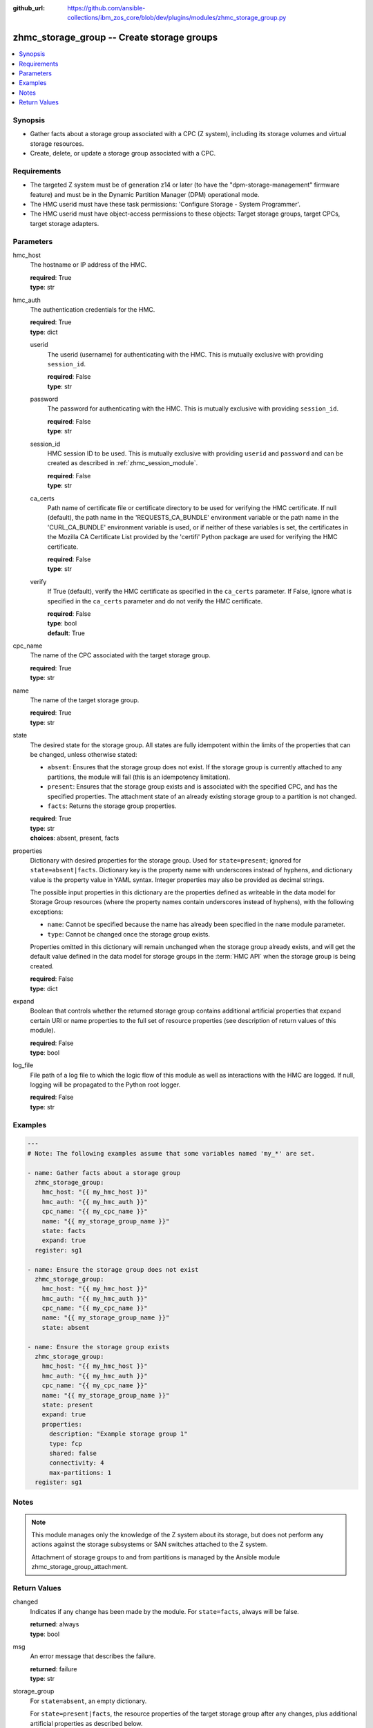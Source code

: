
:github_url: https://github.com/ansible-collections/ibm_zos_core/blob/dev/plugins/modules/zhmc_storage_group.py

.. _zhmc_storage_group_module:


zhmc_storage_group -- Create storage groups
===========================================



.. contents::
   :local:
   :depth: 1


Synopsis
--------
- Gather facts about a storage group associated with a CPC (Z system), including its storage volumes and virtual storage resources.
- Create, delete, or update a storage group associated with a CPC.


Requirements
------------

- The targeted Z system must be of generation z14 or later (to have the "dpm-storage-management" firmware feature) and must be in the Dynamic Partition Manager (DPM) operational mode.
- The HMC userid must have these task permissions: 'Configure Storage - System Programmer'.
- The HMC userid must have object-access permissions to these objects: Target storage groups, target CPCs, target storage adapters.




Parameters
----------


hmc_host
  The hostname or IP address of the HMC.

  | **required**: True
  | **type**: str


hmc_auth
  The authentication credentials for the HMC.

  | **required**: True
  | **type**: dict


  userid
    The userid (username) for authenticating with the HMC. This is mutually exclusive with providing ``session_id``.

    | **required**: False
    | **type**: str


  password
    The password for authenticating with the HMC. This is mutually exclusive with providing ``session_id``.

    | **required**: False
    | **type**: str


  session_id
    HMC session ID to be used. This is mutually exclusive with providing ``userid`` and ``password`` and can be created as described in :ref:`zhmc_session_module`.

    | **required**: False
    | **type**: str


  ca_certs
    Path name of certificate file or certificate directory to be used for verifying the HMC certificate. If null (default), the path name in the 'REQUESTS_CA_BUNDLE' environment variable or the path name in the 'CURL_CA_BUNDLE' environment variable is used, or if neither of these variables is set, the certificates in the Mozilla CA Certificate List provided by the 'certifi' Python package are used for verifying the HMC certificate.

    | **required**: False
    | **type**: str


  verify
    If True (default), verify the HMC certificate as specified in the ``ca_certs`` parameter. If False, ignore what is specified in the ``ca_certs`` parameter and do not verify the HMC certificate.

    | **required**: False
    | **type**: bool
    | **default**: True



cpc_name
  The name of the CPC associated with the target storage group.

  | **required**: True
  | **type**: str


name
  The name of the target storage group.

  | **required**: True
  | **type**: str


state
  The desired state for the storage group. All states are fully idempotent within the limits of the properties that can be changed, unless otherwise stated:

  * ``absent``: Ensures that the storage group does not exist. If the storage group is currently attached to any partitions, the module will fail (this is an idempotency limitation).

  * ``present``: Ensures that the storage group exists and is associated with the specified CPC, and has the specified properties. The attachment state of an already existing storage group to a partition is not changed.

  * ``facts``: Returns the storage group properties.

  | **required**: True
  | **type**: str
  | **choices**: absent, present, facts


properties
  Dictionary with desired properties for the storage group. Used for ``state=present``; ignored for ``state=absent|facts``. Dictionary key is the property name with underscores instead of hyphens, and dictionary value is the property value in YAML syntax. Integer properties may also be provided as decimal strings.

  The possible input properties in this dictionary are the properties defined as writeable in the data model for Storage Group resources (where the property names contain underscores instead of hyphens), with the following exceptions:

  * ``name``: Cannot be specified because the name has already been specified in the ``name`` module parameter.

  * ``type``: Cannot be changed once the storage group exists.

  Properties omitted in this dictionary will remain unchanged when the storage group already exists, and will get the default value defined in the data model for storage groups in the :term:`HMC API` when the storage group is being created.

  | **required**: False
  | **type**: dict


expand
  Boolean that controls whether the returned storage group contains additional artificial properties that expand certain URI or name properties to the full set of resource properties (see description of return values of this module).

  | **required**: False
  | **type**: bool


log_file
  File path of a log file to which the logic flow of this module as well as interactions with the HMC are logged. If null, logging will be propagated to the Python root logger.

  | **required**: False
  | **type**: str




Examples
--------

.. code-block:: yaml+jinja

   
   ---
   # Note: The following examples assume that some variables named 'my_*' are set.

   - name: Gather facts about a storage group
     zhmc_storage_group:
       hmc_host: "{{ my_hmc_host }}"
       hmc_auth: "{{ my_hmc_auth }}"
       cpc_name: "{{ my_cpc_name }}"
       name: "{{ my_storage_group_name }}"
       state: facts
       expand: true
     register: sg1

   - name: Ensure the storage group does not exist
     zhmc_storage_group:
       hmc_host: "{{ my_hmc_host }}"
       hmc_auth: "{{ my_hmc_auth }}"
       cpc_name: "{{ my_cpc_name }}"
       name: "{{ my_storage_group_name }}"
       state: absent

   - name: Ensure the storage group exists
     zhmc_storage_group:
       hmc_host: "{{ my_hmc_host }}"
       hmc_auth: "{{ my_hmc_auth }}"
       cpc_name: "{{ my_cpc_name }}"
       name: "{{ my_storage_group_name }}"
       state: present
       expand: true
       properties:
         description: "Example storage group 1"
         type: fcp
         shared: false
         connectivity: 4
         max-partitions: 1
     register: sg1





Notes
-----

.. note::
   This module manages only the knowledge of the Z system about its storage, but does not perform any actions against the storage subsystems or SAN switches attached to the Z system.

   Attachment of storage groups to and from partitions is managed by the Ansible module zhmc_storage_group_attachment.







Return Values
-------------


changed
  Indicates if any change has been made by the module. For ``state=facts``, always will be false.

  | **returned**: always
  | **type**: bool

msg
  An error message that describes the failure.

  | **returned**: failure
  | **type**: str

storage_group
  For ``state=absent``, an empty dictionary.

  For ``state=present|facts``, the resource properties of the target storage group after any changes, plus additional artificial properties as described below.

  | **returned**: success
  | **type**: dict
  | **sample**:

    .. code-block:: json

        {
            "active-connectivity": 6,
            "active-max-partitions": 1,
            "attached-partition-names": [
                "MGMT1"
            ],
            "attached-partitions": [
                {
                    "acceptable-status": [
                        "active"
                    ],
                    "access-basic-counter-set": false,
                    "access-basic-sampling": false,
                    "access-coprocessor-group-set": false,
                    "access-crypto-activity-counter-set": false,
                    "access-diagnostic-sampling": false,
                    "access-extended-counter-set": false,
                    "access-global-performance-data": false,
                    "access-problem-state-counter-set": false,
                    "auto-start": false,
                    "autogenerate-partition-id": true,
                    "available-features-list": [
                        {
                            "description": "The DPM storage management approach in which FCP and FICON storage resources are defined in Storage Groups, which are attached to Partitions.",
                            "name": "dpm-storage-management",
                            "state": true
                        }
                    ],
                    "boot-configuration-selector": 0,
                    "boot-device": "none",
                    "boot-ftp-host": null,
                    "boot-ftp-insfile": null,
                    "boot-ftp-username": null,
                    "boot-iso-image-name": null,
                    "boot-iso-ins-file": null,
                    "boot-logical-unit-number": "",
                    "boot-network-device": null,
                    "boot-os-specific-parameters": "",
                    "boot-record-lba": "0",
                    "boot-removable-media": null,
                    "boot-removable-media-type": null,
                    "boot-storage-device": null,
                    "boot-storage-volume": null,
                    "boot-timeout": 60,
                    "boot-world-wide-port-name": "",
                    "class": "partition",
                    "cp-absolute-processor-capping": false,
                    "cp-absolute-processor-capping-value": 1.0,
                    "cp-processing-weight-capped": false,
                    "cp-processors": 0,
                    "crypto-configuration": {},
                    "current-cp-processing-weight": 1,
                    "current-ifl-processing-weight": 1,
                    "degraded-adapters": [],
                    "description": "Colo dev partition",
                    "has-unacceptable-status": false,
                    "hba-uris": [],
                    "ifl-absolute-processor-capping": false,
                    "ifl-absolute-processor-capping-value": 1.0,
                    "ifl-processing-weight-capped": false,
                    "ifl-processors": 4,
                    "initial-cp-processing-weight": 100,
                    "initial-ifl-processing-weight": 100,
                    "initial-memory": 68608,
                    "ipl-load-parameter": "",
                    "is-locked": false,
                    "maximum-cp-processing-weight": 999,
                    "maximum-ifl-processing-weight": 999,
                    "maximum-memory": 68608,
                    "minimum-cp-processing-weight": 1,
                    "minimum-ifl-processing-weight": 1,
                    "name": "MGMT1",
                    "nic-uris": [],
                    "object-id": "009c0f4c-3588-11e9-bad3-00106f239d19",
                    "object-uri": "/api/partitions/009c0f4c-3588-11e9-bad3-00106f239d19",
                    "os-name": "SSC",
                    "os-type": "SSC",
                    "os-version": "3.13.0",
                    "parent": "/api/cpcs/66942455-4a14-3f99-8904-3e7ed5ca28d7",
                    "partition-id": "00",
                    "permit-aes-key-import-functions": true,
                    "permit-cross-partition-commands": false,
                    "permit-des-key-import-functions": true,
                    "processor-management-enabled": false,
                    "processor-mode": "shared",
                    "reserve-resources": false,
                    "reserved-memory": 0,
                    "short-name": "MGMT1",
                    "ssc-boot-selection": "appliance",
                    "ssc-dns-servers": [
                        "8.8.8.8"
                    ],
                    "ssc-host-name": "cpca-mgmt1",
                    "ssc-ipv4-gateway": "172.16.192.1",
                    "ssc-ipv6-gateway": null,
                    "ssc-master-userid": "hmREST",
                    "status": "active",
                    "storage-group-uris": [
                        "/api/storage-groups/edd782f2-200a-11e9-a142-00106f239c31"
                    ],
                    "threads-per-processor": 2,
                    "type": "ssc",
                    "virtual-function-uris": []
                }
            ],
            "candidate-adapter-port-uris": [
                "/api/adapters/e03d413a-e578-11e8-a87c-00106f239c31/storage-ports/0"
            ],
            "candidate-adapter-ports": [
                {
                    "class": "storage-port",
                    "description": "",
                    "element-id": "0",
                    "element-uri": "/api/adapters/e03d413a-e578-11e8-a87c-00106f239c31/storage-ports/0",
                    "fabric-id": "100088947155A1E9",
                    "index": 0,
                    "name": "Port 0",
                    "parent": "/api/adapters/e03d413a-e578-11e8-a87c-00106f239c31",
                    "parent-adapter": {
                        "adapter-family": "ficon",
                        "adapter-id": "124",
                        "allowed-capacity": 64,
                        "card-location": "A14B-D113-J.01",
                        "channel-path-id": "08",
                        "class": "adapter",
                        "configured-capacity": 14,
                        "description": "",
                        "detected-card-type": "ficon-express-16s-plus",
                        "maximum-total-capacity": 254,
                        "name": "FCP_124_SAN1_03",
                        "object-id": "e03d413a-e578-11e8-a87c-00106f239c31",
                        "object-uri": "/api/adapters/e03d413a-e578-11e8-a87c-00106f239c31",
                        "parent": "/api/cpcs/66942455-4a14-3f99-8904-3e7ed5ca28d7",
                        "physical-channel-status": "operating",
                        "port-count": 1,
                        "state": "online",
                        "status": "active",
                        "storage-port-uris": [
                            "/api/adapters/e03d413a-e578-11e8-a87c-00106f239c31/storage-ports/0"
                        ],
                        "type": "fcp",
                        "used-capacity": 18
                    }
                }
            ],
            "class": "storage-group",
            "connectivity": 6,
            "cpc-uri": "/api/cpcs/66942455-4a14-3f99-8904-3e7ed5ca28d7",
            "description": "Storage group for partition MGMT1",
            "direct-connection-count": 0,
            "fulfillment-state": "complete",
            "max-partitions": 1,
            "name": "CPCA_SG_MGMT1",
            "object-id": "edd782f2-200a-11e9-a142-00106f239c31",
            "object-uri": "/api/storage-groups/edd782f2-200a-11e9-a142-00106f239c31",
            "parent": "/api/console",
            "shared": false,
            "storage-volume-uris": [
                "/api/storage-groups/edd782f2-200a-11e9-a142-00106f239c31/storage-volumes/f02e2632-200a-11e9-8748-00106f239c31"
            ],
            "storage-volumes": [
                {
                    "active-size": 128.0,
                    "class": "storage-volume",
                    "description": "Boot volume",
                    "element-id": "f02e2632-200a-11e9-8748-00106f239c31",
                    "element-uri": "/api/storage-groups/edd782f2-200a-11e9-a142-00106f239c31/storage-volumes/f02e2632-200a-11e9-8748-00106f239c31",
                    "fulfillment-state": "complete",
                    "name": "MGMT1_MGMT1-boot",
                    "parent": "/api/storage-groups/edd782f2-200a-11e9-a142-00106f239c31",
                    "paths": [
                        {
                            "device-number": "0015",
                            "logical-unit-number": "0000000000000000",
                            "partition-uri": "/api/partitions/009c0f4c-3588-11e9-bad3-00106f239d19",
                            "target-world-wide-port-name": "5005076810260382"
                        }
                    ],
                    "size": 128.0,
                    "usage": "boot",
                    "uuid": "600507681081001D4800000000000083"
                }
            ],
            "type": "fcp",
            "unassigned-world-wide-port-names": [],
            "virtual-storage-resource-uris": [
                "/api/storage-groups/edd782f2-200a-11e9-a142-00106f239c31/virtual-storage-resources/db682456-358a-11e9-bc93-00106f239d19"
            ],
            "virtual-storage-resources": [
                {
                    "adapter-port-uri": "/api/adapters/e0ea33d6-e578-11e8-a87c-00106f239c31/storage-ports/0",
                    "class": "virtual-storage-resource",
                    "description": "",
                    "device-number": "0015",
                    "element-id": "db682456-358a-11e9-bc93-00106f239d19",
                    "element-uri": "/api/storage-groups/edd782f2-200a-11e9-a142-00106f239c31/virtual-storage-resources/db682456-358a-11e9-bc93-00106f239d19",
                    "name": "vhba_CPCA_SG_MGMT12",
                    "parent": "/api/storage-groups/edd782f2-200a-11e9-a142-00106f239c31",
                    "partition-uri": "/api/partitions/009c0f4c-3588-11e9-bad3-00106f239d19",
                    "world-wide-port-name": "c05076d24d80016e",
                    "world-wide-port-name-info": {
                        "status": "validated",
                        "world-wide-port-name": "c05076d24d80016e"
                    }
                }
            ]
        }

  name
    Storage group name

    | **type**: str

  {property}
    Additional properties of the storage group, as described in the data model of the 'Storage Group' object in the :term:`HMC API` book. The property names have hyphens (-) as described in that book.


  attached-partition-names
    Names of the partitions to which the storage group is attached.

    | **type**: list
    | **elements**: str

  candidate-adapter-ports
    Only present if ``expand=true``: List of candidate storage adapter ports of the storage group.

    | **returned**: success+expand
    | **type**: list
    | **elements**: dict

    name
      Storage port name

      | **type**: str

    index
      Storage port index

      | **type**: int

    {property}
      Additional properties of the storage port, as described in the data model of the 'Storage Port' element object of the 'Adapter' object in the :term:`HMC API` book. The property names have hyphens (-) as described in that book.


    parent-adapter
      Storage adapter of the candidate port.

      | **type**: dict

      name
        Storage adapter name

        | **type**: str

      {property}
        Additional properties of the storage adapter, as described in the data model of the 'Adapter' object in the :term:`HMC API` book. The property names have hyphens (-) as described in that book.




  storage-volumes
    Only present if ``expand=true``: Storage volumes of the storage group.

    | **returned**: success+expand
    | **type**: list
    | **elements**: dict

    name
      Storage volume name

      | **type**: str

    {property}
      Additional properties of the storage volume, as described in the data model of the 'Storage Volume' element object of the 'Storage Group' object in the :term:`HMC API` book. The property names have hyphens (-) as described in that book.



  virtual-storage-resources
    Only present if ``expand=true``: Virtual storage resources of the storage group.

    | **returned**: success+expand
    | **type**: list
    | **elements**: dict

    {property}
      Properties of the virtual storage resource, as described in the data model of the 'Virtual Storage Resource' element object of the 'Storage Group' object in the :term:`HMC API` book. The property names have hyphens (-) as described in that book.



  attached-partitions
    Only present if ``expand=true``: Partitions to which the storage group is attached.

    | **returned**: success+expand
    | **type**: list
    | **elements**: dict

    {property}
      Properties of the partition, as described in the data model of the 'Partition' object in the :term:`HMC API` book. The property names have hyphens (-) as described in that book.





